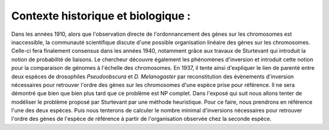 Contexte historique et biologique :
===================================

Dans les années 1910, alors que l'observation directe de l'ordonnancement des gènes sur les chromosomes est inaccessible, la communauté scientifique discute d'une possible organisation linéaire des gènes sur les chromosomes. Celle-ci fera finalement consensus dans les années 1940, notamment grâce aux travaux de Sturtevant qui introduit la notion de probabilité de liaisons. Le chercheur découvre également les phénomènes d'inversion et introduit cette notion pour la comparaison de génomes à l'échelle des chromosomes. En 1937, il tente ainsi d'expliquer le lien de parenté entre deux espèces de drosophiles *Pseudoobscura* et *D. Melanogaster* par reconstitution des évènements d'inversion nécessaires pour retrouver l'ordre des gènes sur les chromosomes d'une espèce prise pour référence. Il ne sera démontré que bien que bien plus tard que  ce problème est NP complet. 
Dans l'exposé qui suit nous allons tenter de modéliser le problème proposé par Sturtevant par une méthode heuristique. Pour ce faire, nous prendrons en référence l'une des deux espèces. Puis nous tenterons de calculer le nombre minimal d'inversions nécessaires pour retrouver l'ordre des gènes de l'espèce de référence à partir de l'organisation observée chez la seconde espèce.